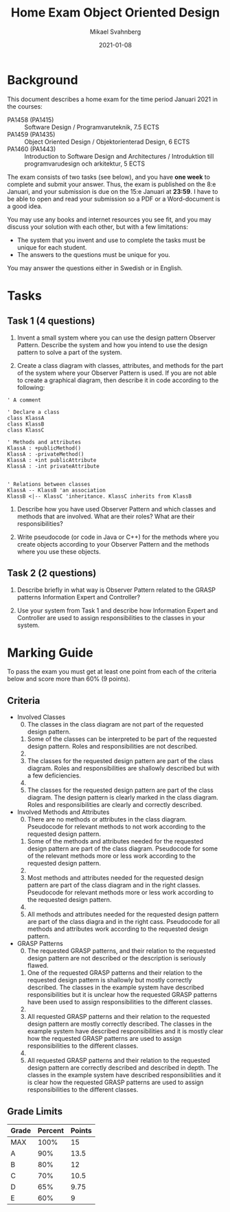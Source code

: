#+Title: Home Exam Object Oriented Design
#+Author: Mikael Svahnberg
#+Email: Mikael.Svahnberg@bth.se
#+Date: 2021-01-08
#+EPRESENT_FRAME_LEVEL: 1
#+OPTIONS: email:t <:t todo:t f:t ':t H:2 toc:nil
#+STARTUP: beamer

#+LATEX_CLASS_OPTIONS: [10pt,a4paper]
#+LATEX_HEADER: \usepackage[margin=2cm]{geometry}
#+BEAMER_THEME: BTH_msv

#+MACRO: timeperiod Januari 2021
#+MACRO: starttime 8:e Januari
#+MACRO: endtime 15:e Januari
#+MACRO: pattern Observer Pattern
#+MACRO: GRASP1 Information Expert
#+MACRO: GRASP2 Controller

* Background
  :PROPERTIES:
  :UNNUMBERED: t
  :END:
This document describes a home exam for the time period {{{timeperiod}}} in the courses:

- PA1458 (PA1415) :: Software Design  /  Programvaruteknik, 7.5 ECTS
- PA1459 (PA1435) :: Object Oriented Design  /  Objektorienterad Design, 6 ECTS
- PA1460 (PA1443) :: Introduction to Software Design and Architectures  /  Introduktion till programvarudesign och arkitektur, 5 ECTS

The exam consists of two tasks (see below), and you have *one week* to complete and submit your answer. Thus, the exam is published on the {{{starttime}}}, and your submission is due on the {{{endtime}}} at *23:59*. I have to be able to open and read your submission so a PDF or a Word-document is a good idea.

You may use any books and internet resources you see fit, and you may discuss your solution with each other, but with a few limitations:

- The system that you invent and use to complete the tasks must be unique for each student.
- The answers to the questions must be unique for you.

You may answer the questions either in Swedish or in English.

* Tasks
** Task 1 (4 questions)
1. Invent a small system where you can use the design pattern {{{pattern}}}. Describe the system and how you intend to use the design pattern to solve a part of the system.

2. Create a class diagram with classes, attributes, and methods for the part of the system where your {{{pattern}}} is used. If you are not able to create a graphical diagram, then describe it in code according to the following:

#+BEGIN_SRC plantuml
' A comment

' Declare a class
class KlassA
class KlassB
class KlassC

' Methods and attributes
KlassA : +publicMethod()
KlassA : -privateMethod()
KlassA : +int publicAttribute
KlassA : -int privateAttribute


' Relations between classes
KlassA -- KlassB 'an association
KlassB <|-- KlassC 'inheritance. KlassC inherits from KlassB
#+END_SRC

3. Describe how you have used {{{pattern}}} and which classes and methods that are involved. What are their roles? What are their responsibilities?

4. Write pseudocode (or code in Java or C++) for the methods where you create objects according to your {{{pattern}}} and the methods where you use these objects.

** Task 2 (2 questions)
1. Describe briefly in what way is {{{pattern}}} related to the GRASP patterns {{{GRASP1}}} and {{{GRASP2}}}?

2. Use your system from Task 1 and describe how {{{GRASP1}}} and {{{GRASP2}}} are used to assign responsibilities to the classes in your system.

#+LATEX: \newpage
* Marking Guide
To pass the exam you must get at least one point from each of the criteria below and score more than 60% (9 points).
** Criteria
- Involved Classes
  0. [@0] The classes in the class diagram are not part of the requested design pattern.
  1. Some of the classes can be interpreted to be part of the requested design pattern. Roles and responsibilities are not described.
  2. 
  3. The classes for the requested design pattern are part of the class diagram. Roles and responsibilities are shallowly described but with a few deficiencies.
  4. 
  5. The classes for the requested design pattern are part of the class diagram. The design pattern  is clearly marked in the class diagram. Roles and responsibilities are clearly and correctly described.
- Involved Methods and Attributes
  0. [@0] There are no methods or attributes in the class diagram. Pseudocode for relevant methods to not work according to the requested design pattern.
  1. Some of the methods and attributes needed for the requested design pattern are part of the class diagram. Pseudocode for some of the relevant methods more or less work according to the requested design pattern.
  2. 
  3. Most methods and attributes needed for the requested design pattern are part of the class diagram and in the right classes. Pseudocode for relevant methods more or less work according to the requested design pattern.
  4. 
  5. All methods and attributes needed for the requested design pattern are part of the class diagra and in the right cass. Pseudocode for all methods and attributes work according to the requested design pattern.
- GRASP Patterns
  0. [@0] The requested GRASP patterns, and their relation to the requested design pattern are not described or the description is seriously flawed.
  1. One of the requested GRASP patterns and their relation to the requested design pattern is shallowly but mostly correctly described. The classes in the example system have described responsibilities but it is unclear how the requested GRASP patterns have been used to assign responsibilities to the different classes.
  2. 
  3. All requested GRASP patterns and their relation to the requested design pattern are mostly correctly described. The classes in the example system have described responsibilities and it is mostly clear how the requested GRASP patterns are used to assign responsibilities to the different classes.
  4. 
  5. All requested GRASP patterns and their relation to the requested design pattern are correctly described and described in depth. The classes in the example system have described responsibilities and it is clear how the requested GRASP patterns are used to assign responsibilities to the different classes.
** Grade Limits
| Grade | Percent | Points |
|-------+---------+--------|
| MAX   |    100% |     15 |
| A     |     90% |   13.5 |
| B     |     80% |     12 |
| C     |     70% |   10.5 |
| D     |     65% |   9.75 |
| E     |     60% |      9 |
|-------+---------+--------|
